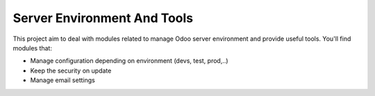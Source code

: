 Server Environment And Tools
----------------------------

This project aim to deal with modules related to manage Odoo server environment and provide useful tools. You'll find modules that:

* Manage configuration depending on environment (devs, test, prod,..)
* Keep the security on update
* Manage email settings
